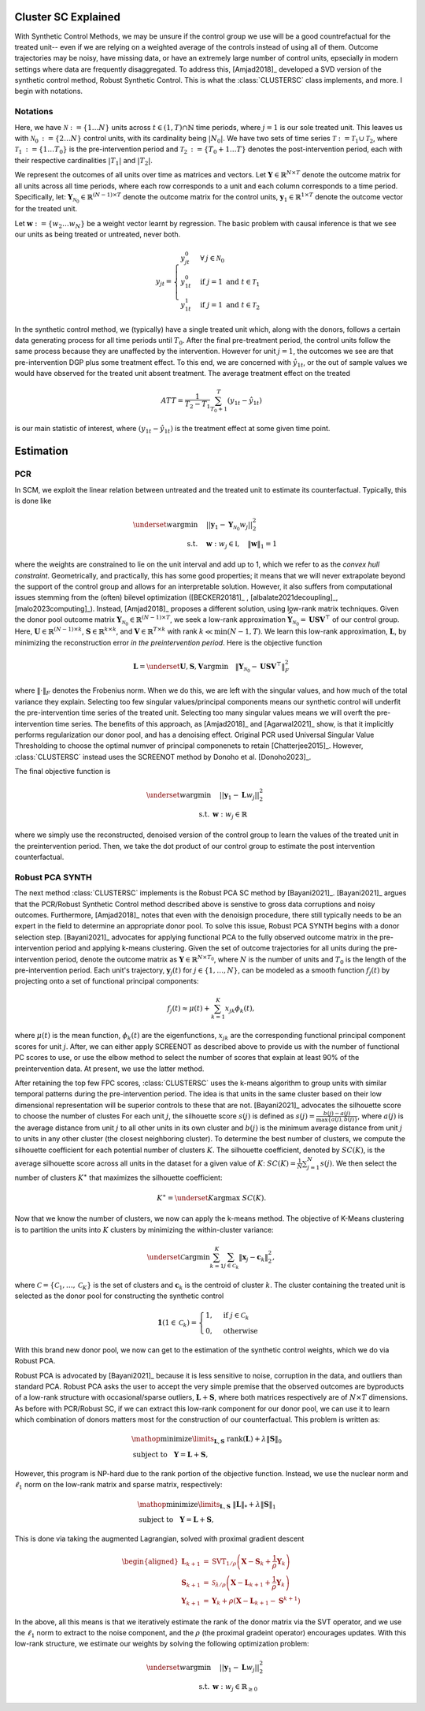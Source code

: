 Cluster SC Explained
==================

With Synthetic Control Methods, we may be unsure if the control group we use will be a good countrefactual for the treated unit-- even if we are relying on a weighted average of the controls instead of using all of them. Outcome trajectories may be noisy, have missing data, or have an extremely large number of control units, epsecially in modern settings where data are frequently disaggregated. To address this, [Amjad2018]_ developed a SVD version of the synthetic control method, Robust Synthetic Control. This is what the :class:`CLUSTERSC` class implements, and more. I begin with notations.

Notations
----------------

Here, we have :math:`\mathcal{N} \operatorname*{:=} \lbrace{1 \ldots N \rbrace}` units across 
:math:`t \in \left(1, T\right) \cap \mathbb{N}` time periods, where :math:`j=1` is our sole treated unit. 
This leaves us with :math:`\mathcal{N}_0 \operatorname*{:=} \lbrace{2 \ldots N \rbrace}` control units, 
with its cardinality being :math:`|N_0|`. We have two sets of time series 
:math:`\mathcal{T} \operatorname*{:=}\mathcal{T}_1 \cup \mathcal{T}_2`, where 
:math:`\mathcal{T}_1 \operatorname*{:=} \lbrace{1 \ldots T_0 \rbrace}` is the pre-intervention period and 
:math:`\mathcal{T}_2 \operatorname*{:=}\lbrace{T_0+1 \ldots T \rbrace}` denotes the post-intervention period, 
each with their respective cardinalities :math:`|T_1|` and :math:`|T_2|`. 

We represent the outcomes of all units over time as matrices and vectors. Let :math:`\mathbf{Y} \in \mathbb{R}^{N \times T}` denote the outcome matrix for all units across all time periods, where each row corresponds to a unit and each column corresponds to a time period. Specifically, let: :math:`\mathbf{Y}_{\mathcal{N}_0} \in \mathbb{R}^{(N-1) \times T}` denote the outcome matrix for the control units, :math:`\mathbf{y}_1 \in \mathbb{R}^{1 \times T}` denote the outcome vector for the treated unit.

Let :math:`\mathbf{w} \operatorname*{:=}\lbrace{w_2 \ldots w_N \rbrace}` 
be a weight vector learnt by regression. The basic problem with causal inference is that we see our units as being treated or untreated, never both.

.. math::
    y_{jt} = 
    \begin{cases}
        y^{0}_{jt} & \forall \: j \in \mathcal{N}_0 \\
        y^{0}_{1t} & \text{if } j = 1 \text{ and } t \in \mathcal{T}_1 \\
        y^{1}_{1t} & \text{if } j = 1 \text{ and } t \in \mathcal{T}_2
    \end{cases}

In the synthetic control method, we (typically) have a single treated unit which, along with the donors, follows a certain data generating process for all time periods until :math:`T_0`. 
After the final pre-treatment period, the control units follow the same process because they are unaffected by the intervention. However for unit :math:`j=1`, the outcomes we see are that pre-intervention DGP plus some treatment effect. To this end, we are concerned with :math:`\hat{y}_{1t}`, or the out of sample values we would have observed for the treated unit absent treatment. The average treatment effect on the treated

.. math::
    ATT = \frac{1}{T_2 - T_1} \sum_{T_0 +1}^{T} (y_{1t} - \hat{y}_{1t})

is our main statistic of interest, where :math:`(y_{1t} - \hat{y}_{1t})` is the treatment effect at some given time point. 

Estimation
==================

PCR
----------------

In SCM, we exploit the linear relation 
between untreated and the treated unit to estimate its counterfactual. Typically, this is done like

.. math::
    \begin{align}
        \underset{w}{\operatorname*{argmin}} & \quad ||\mathbf{y}_{1} - \mathbf{Y}_{\mathcal{N}_{0}} w_j||_{2}^2 \\
        \text{s.t.} & \quad \mathbf{w}: w_{j} \in \mathbb{I}, \quad  \|\mathbf{w}\|_{1} = 1
    \end{align}
where the weights are constrained to lie on the unit interval and add up to 1, which we refer to as the *convex hull constraint*. Geometrically, and practically, this has some good properties; it means that we will never extrapolate beyond the support of the control group and allows for an interpretable solution. However, it also suffers from computational issues stemming from the (often) bilevel optimization ([BECKER20181]_ , [albalate2021decoupling]_, [malo2023computing]_). Instead, [Amjad2018]_ proposes a different solution, using low-rank matrix  techniques. Given the donor pool outcome matrix :math:`\mathbf{Y}_{\mathcal{N}_0} \in \mathbb{R}^{(N-1) \times T}`, we seek a low-rank approximation :math:`\widehat{\mathbf{Y}}_{\mathcal{N}_0} = \mathbf{U} \mathbf{S} \mathbf{V}^\top` of our control group. Here, :math:`\mathbf{U} \in \mathbb{R}^{(N-1) \times k}`, :math:`\mathbf{S} \in \mathbb{R}^{k \times k}`, and :math:`\mathbf{V} \in \mathbb{R}^{T \times k}` with rank :math:`k \ll \min(N-1, T)`. We learn this low-rank approximation, :math:`\mathbf{L}`,  by minimizing the reconstruction error *in the preintervention period*. Here is the objective function

.. math::
   \mathbf{L}=\underset{\mathbf{U}, \mathbf{S}, \mathbf{V}}{\text{argmin}} \quad \|\mathbf{Y}_{\mathcal{N}_0} - \mathbf{U} \mathbf{S} \mathbf{V}^\top\|_F^2

where :math:`\|\cdot\|_F` denotes the Frobenius norm. When we do this, we are left with the singular values, and how much of the total variance they explain. Selecting too few singular values/principal components means our synthetic control will underfit the pre-intervention time series of the treated unit. Selecting too many singular values means we will overft the pre-intervention time series. The benefits of this approach, as [Amjad2018]_ and [Agarwal2021]_ show, is that it implicitly performs regularization our donor pool, and has a denoising effect. Original PCR used Universal Singular Value Thresholding to choose the optimal numver of principal componenets to retain [Chatterjee2015]_. However, :class:`CLUSTERSC` instead uses the SCREENOT method by Donoho et al. [Donoho2023]_.

The final objective function is

.. math::
   \begin{align}
       \underset{w}{\text{argmin}} & \quad ||\mathbf{y}_{1} - \mathbf{L} w_j||_{2}^2 \\
       \text{s.t.} \: & \mathbf{w}: w_{j} \in \mathbb{R}
   \end{align}

where we simply use the reconstructed, denoised version of the control group to learn the values of the treated unit in the preintervention period. Then, we take the dot product of our control group to estimate the post intervention counterfactual.

Robust PCA SYNTH
----------------

The next method :class:`CLUSTERSC` implements is the Robust PCA SC method by [Bayani2021]_. [Bayani2021]_ argues that the PCR/Robust Synthetic Control method described above is senstive to gross data corruptions and noisy outcomes. Furthermore, [Amjad2018]_ notes that even with the denoisign procedure, there still typically needs to be an expert in the field to determine an appropriate donor pool. To solve this issue, Robust PCA SYNTH  begins with a donor selection step. [Bayani2021]_ advocates for applying functional PCA to the fully observed outcome matrix in the pre-intervention period and applying k-means clustering. Given the set of outcome trajectories for all units during the pre-intervention period, denote the outcome matrix as :math:`\mathbf{Y} \in \mathbb{R}^{N \times T_0}`, where :math:`N` is the number of units and :math:`T_0` is the length of the pre-intervention period. Each unit's trajectory, :math:`\mathbf{y}_j(t)` for :math:`j \in \{1, \ldots, N\}`, can be modeled as a smooth function :math:`f_j(t)` by projecting onto a set of functional principal components:

.. math::
   f_j(t) \approx \mu(t) + \sum_{k=1}^{K} x_{jk} \phi_k(t),

where :math:`\mu(t)` is the mean function, :math:`\phi_k(t)` are the eigenfunctions, :math:`x_{jk}` are the corresponding functional principal component scores for unit :math:`j`. After, we can either apply SCREENOT as described above to provide us with the number of functional PC scores to use, or use the elbow method to select the number of scores that explain at least 90% of the preintervention data. At present, we use the latter method.

After retaining the top few FPC scores, :class:`CLUSTERSC` uses the k-means algorithm to group units with similar temporal patterns during the pre-intervention period. The idea is that units in the same cluster based on their low dimensional representation will be superior controls to these that are not. [Bayani2021]_ advocates the silhouette score to choose the number of clustes For each unit :math:`j`, the silhouette score :math:`s(j)` is defined as :math:`s(j) = \frac{b(j) - a(j)}{\max\{a(j), b(j)\}}`, where :math:`a(j)` is the average distance from unit :math:`j` to all other units in its own cluster and :math:`b(j)` is the minimum average distance from unit :math:`j` to units in any other cluster (the closest neighboring cluster). To determine the best number of clusters, we compute the silhouette coefficient for each potential number of clusters :math:`K`. The silhouette coefficient, denoted by :math:`SC(K)`, is the average silhouette score across all units in the dataset for a given value of :math:`K`: :math:`SC(K) = \frac{1}{N} \sum_{j=1}^{N} s(j)`. We then select the number of clusters :math:`K^\ast` that maximizes the silhouette coefficient:

.. math::
   K^\ast = \underset{K}{\mathrm{argmax}} \; SC(K).

Now that we know the number of clusters, we now can apply the k-means method. The objective of K-Means clustering is to partition the units into :math:`K` clusters by minimizing the within-cluster variance:

.. math::
   \underset{\mathcal{C}}{\mathrm{argmin}} \sum_{k=1}^{K} \sum_{j \in \mathcal{C}_k} \|\boldsymbol{x}_j - \mathbf{c}_k\|_2^2,

where :math:`\mathcal{C} = \{\mathcal{C}_1, \ldots, \mathcal{C}_K\}` is the set of clusters and :math:`\mathbf{c}_k` is the centroid of cluster :math:`k`. The cluster containing the treated unit is selected as the donor pool for constructing the synthetic control

.. math::

    \mathbf{1}\left( 1 \in \mathcal{C}_k \right) =
    \begin{cases}
    1, & \text{if } j \in \mathcal{C}_k \\
    0, & \text{otherwise}
    \end{cases}

With this brand new donor pool, we now can get to the estimation of the synthetic control weights, which we do via Robust PCA.


Robust PCA is advocated by [Bayani2021]_ because it is less sensitive to noise, corruption in the data, and outliers than standard PCA. Robust PCA asks the user to accept the very simple premise that the observed outcomes are byproducts of a low-rank structure with occasional/sparse outliers, :math:`\mathbf{L} + \mathbf{S}`, where both matrices respectively are of :math:`N \times T` dimensions. As before with PCR/Robust SC, if we can extract this low-rank component for our donor pool, we can use it to learn which combination of donors matters most for the construction of our counterfactual. This problem is written as:

.. math::

   \begin{align*}
   &\mathop {{\mathrm{minimize}}}\limits _{{\mathbf{L}},{\mathbf{S}}} ~{\mathrm{rank}}({\mathbf{L}}) + \lambda {\left \|{ {\mathbf{S}} }\right \|_{0}} \\
   &\textrm {subject to } ~~{\mathbf{Y}} = {\mathbf{L}} + {\mathbf{S}},
   \end{align*}

However, this program is NP-hard due to the rank portion of the objective function. Instead, we use the nuclear norm and :math:`\ell_1` norm on the low-rank matrix and sparse matrix, respectively:

.. math::

   \begin{align*}
   &\mathop {{\mathrm{minimize}}}\limits _{{\mathbf{L}},{\mathbf{S}}} ~{\left \|{ {\mathbf{L}} }\right \|_{*}} + \lambda {\left \|{ {\mathbf{S}} }\right \|_{1}} \\
   &\textrm {subject to } ~~{\mathbf{Y}} = {\mathbf{L}} + {\mathbf{S}},
   \end{align*}

This is done via taking the augmented Lagrangian, solved with proximal gradient descent

.. math::

   \begin{aligned}
   \mathbf{L}_{k+1} &= \mathrm{SVT}_{1/\rho}\left(\mathbf{X} - \mathbf{S}_{k} + \frac{1}{\rho} \mathbf{Y}_{k}\right) \\
   \mathbf{S}_{k+1} &= \mathcal{S}_{\lambda/\rho}\left(\mathbf{X} - \mathbf{L}_{k+1} + \frac{1}{\rho} \mathbf{Y}_{k}\right) \\
   \mathbf{Y}_{k+1} &= \mathbf{Y}_{k} + \rho\left(\mathbf{X} - \mathbf{L}_{k+1} - \mathbf{S}^{k+1}\right)
   \end{aligned}


In the above, all this means is that we iteratively estimate the rank of the donor matrix via the SVT operator, and we use the :math:`\ell_1` norm to extract to the noise component, and the :math:`\rho` (the proximal gradeint operator) encourages updates. With this low-rank structure, we estimate our weights by solving the following optimization problem:

.. math::

   \begin{align}
       \underset{w}{\text{argmin}} & \quad ||\mathbf{y}_{1} - \mathbf{L} w_{j}||_{2}^2 \\
       \text{s.t.} \: & \mathbf{w}: w_{j} \in \mathbb{R}_{\geq 0}
   \end{align}

